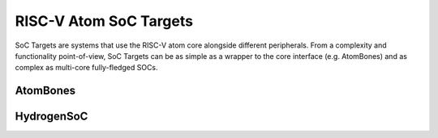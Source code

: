RISC-V Atom SoC Targets
########################
SoC Targets are systems that use the RISC-V atom core alongside different peripherals. From a 
complexity and functionality point-of-view, SoC Targets can be as simple as a wrapper to the core 
interface (e.g. AtomBones) and as complex as multi-core fully-fledged SOCs.

AtomBones
**********

.. image:: ../../../diagrams/AtomBones.png


HydrogenSoC
************

.. image:: ../../diagrams/HydrogenSoC.png